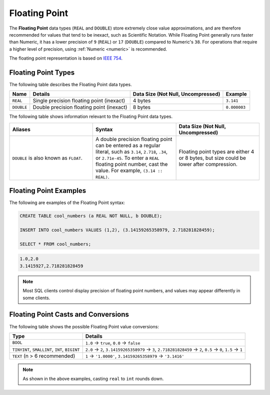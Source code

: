 .. _sql_data_types_floating_point:

*************************
Floating Point
*************************
The **Floating Point** data types (``REAL`` and ``DOUBLE``) store extremely close value approximations, and are therefore recommended for values that tend to be inexact, such as Scientific Notation. While Floating Point generally runs faster than Numeric, it has a lower precision of ``9`` (``REAL``) or ``17`` (``DOUBLE``) compared to Numeric's ``38``. For operations that require a higher level of precision, using :ref:`Numeric <numeric>` is recommended.

The floating point representation is based on `IEEE 754 <https://en.wikipedia.org/wiki/IEEE_754>`_.

Floating Point Types
^^^^^^^^^^^^^^^^^^^^^^
The following table describes the Floating Point data types.

.. list-table:: 
   :widths: auto
   :header-rows: 1
   
   * - Name
     - Details
     - Data Size (Not Null, Uncompressed)
     - Example
   * - ``REAL``
     - Single precision floating point (inexact)
     - 4 bytes
     - ``3.141``
   * - ``DOUBLE``
     - Double precision floating point (inexact)
     - 8 bytes
     - ``0.000003``
	 
The following table shows information relevant to the Floating Point data types.

.. list-table::
   :widths: 30 30 30
   :header-rows: 1
   
   * - Aliases
     - Syntax
     - Data Size (Not Null, Uncompressed)	 
   * - ``DOUBLE`` is also known as ``FLOAT``.
     - A double precision floating point can be entered as a regular literal, such as ``3.14``, ``2.718``, ``.34``, or ``2.71e-45``. To enter a ``REAL`` floating point number, cast the value. For example, ``(3.14 :: REAL)``.
     - Floating point types are either 4 or 8 bytes, but size could be lower after compression.

Floating Point Examples
^^^^^^^^^^
The following are examples of the Floating Point syntax:

.. code-block:: postgres
   
   CREATE TABLE cool_numbers (a REAL NOT NULL, b DOUBLE);
   
   INSERT INTO cool_numbers VALUES (1,2), (3.14159265358979, 2.718281828459);
   
   SELECT * FROM cool_numbers;

.. code-block:: text

   1.0,2.0
   3.1415927,2.718281828459

.. note:: Most SQL clients control display precision of floating point numbers, and values may appear differently in some clients.

Floating Point Casts and Conversions
^^^^^^^^^^^^^^^^^^^^^^^
The following table shows the possible Floating Point value conversions:

.. list-table:: 
   :widths: auto
   :header-rows: 1
   
   * - Type
     - Details
   * - ``BOOL``
     - ``1.0`` → ``true``, ``0.0`` → ``false``
   * - ``TINYINT``, ``SMALLINT``, ``INT``, ``BIGINT``
     - ``2.0`` → ``2``, ``3.14159265358979`` → ``3``, ``2.718281828459`` → ``2``, ``0.5`` → ``0``, ``1.5`` → ``1``
   * - ``TEXT`` (n > 6 recommended)
     - ``1`` → ``'1.0000'``, ``3.14159265358979`` → ``'3.1416'``

.. note:: As shown in the above examples, casting ``real`` to ``int`` rounds down.